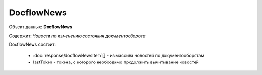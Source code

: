 DocflowNews
================

Объект данных: **DocflowNews**

Содержит: *Новости по изменению состояния документооборота*

DocflowNews состоит:

  * :doc:`response/docflowNewsItem`[] - из массива новостей по документооборотам 
  * lastToken - токена, с которого необходимо продолжить вычитывание новостей
